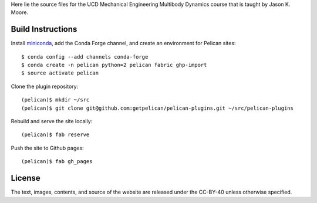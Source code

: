 Here lie the source files for the UCD Mechanical Engineering Multibody Dynamics
course that is taught by Jason K. Moore.

Build Instructions
==================

Install miniconda_, add the Conda Forge channel, and create an environment for
Pelican sites::

   $ conda config --add channels conda-forge
   $ conda create -n pelican python=2 pelican fabric ghp-import
   $ source activate pelican

Clone the plugin repository::

   (pelican)$ mkdir ~/src
   (pelican)$ git clone git@github.com:getpelican/pelican-plugins.git ~/src/pelican-plugins

Rebuild and serve the site locally::

   (pelican)$ fab reserve

Push the site to Github pages::

   (pelican)$ fab gh_pages

.. _miniconda: http://conda.pydata.org/miniconda.html

License
=======

The text, images, contents, and source of the website are released under the
CC-BY-40 unless otherwise specified.
